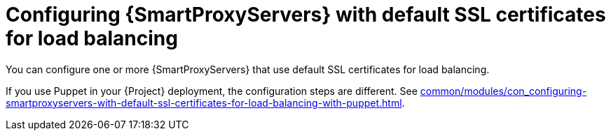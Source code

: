 :_mod-docs-content-type: CONCEPT

[id="configuring-{smart-proxy-context}-servers-with-default-ssl-certificates-for-load-balancing-without-puppet_{context}"]
= Configuring {SmartProxyServers} with default SSL certificates for load balancing

You can configure one or more {SmartProxyServers} that use default SSL certificates for load balancing.

If you use Puppet in your {Project} deployment, the configuration steps are different.
See xref:common/modules/con_configuring-smartproxyservers-with-default-ssl-certificates-for-load-balancing-with-puppet.adoc#configuring-{smart-proxy-context}-servers-with-default-ssl-certificates-for-load-balancing-with-puppet_{context}[].
